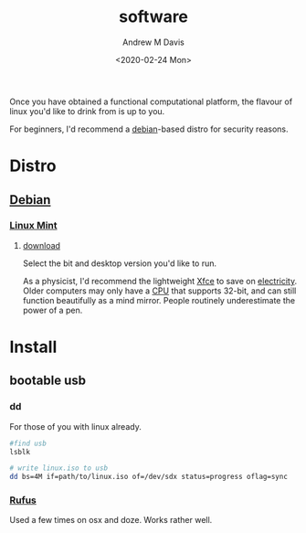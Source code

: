 #+options: ':nil *:t -:t ::t <:t H:3 \n:nil ^:t arch:headline
#+options: author:t broken-links:nil c:nil creator:nil
#+options: d:(not "LOGBOOK") date:t e:t email:nil f:t inline:t num:t
#+options: p:nil pri:nil prop:nil stat:t tags:t tasks:t tex:t
#+options: timestamp:t title:t toc:t todo:t |:t
#+title: software
#+date: <2020-02-24 Mon>
#+author: Andrew M Davis
#+language: en
#+select_tags: export
#+exclude_tags: noexport
#+creator: Emacs 26.3 (Org mode 9.2.5)
Once you have obtained a functional computational platform, the
flavour of linux you'd like to drink from is up to you.

For beginners, I'd recommend a [[https://en.wikipedia.org/wiki/Debian][debian]]-based distro for security
reasons.
* Distro
** [[https://en.wikipedia.org/wiki/Debian][Debian]]
*** [[https://linuxmint.com/][Linux Mint]]
**** [[https://linuxmint.com/download.php][download]]
 Select the bit and desktop version you'd like to run.

 As a physicist, I'd recommend the lightweight [[https://en.wikipedia.org/wiki/Xfce][Xfce]] to save on
 [[https://en.wikipedia.org/wiki/Electricity][electricity]]. Older computers may only have a [[https://en.wikipedia.org/wiki/Central_processing_unit][CPU]] that supports 32-bit,
 and can still function beautifully as a mind mirror. People routinely
 underestimate the power of a pen.
* Install
** bootable usb
*** dd
For those of you with linux already.

#+begin_src sh
#find usb
lsblk

# write linux.iso to usb
dd bs=4M if=path/to/linux.iso of=/dev/sdx status=progress oflag=sync
#+end_src
*** [[https://rufus.ie/][Rufus]]
Used a few times on osx and doze. Works rather well.
